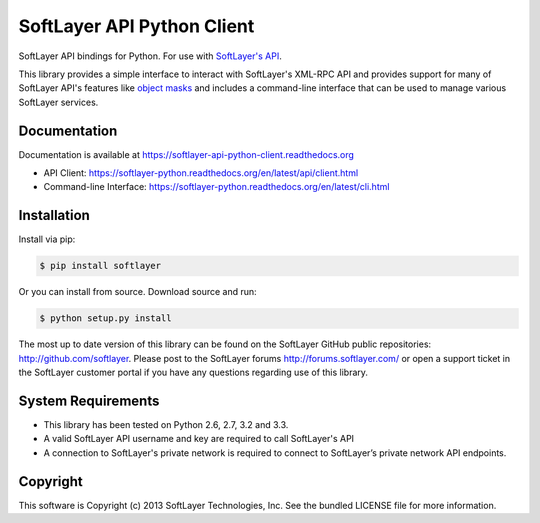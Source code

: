 SoftLayer API Python Client
===========================
.. image:: https://api.travis-ci.org/softlayer/softlayer-python.png
    :target: https://travis-ci.org/softlayer/softlayer-python
        
.. image:: https://landscape.io/github/softlayer/softlayer-python/master/landscape.png
    :target: https://landscape.io/github/softlayer/softlayer-python/master

.. image:: https://badge.fury.io/py/SoftLayer.png
    :target: http://badge.fury.io/py/SoftLayer

SoftLayer API bindings for Python. For use with `SoftLayer's API <http://sldn.softlayer.com/reference/softlayerapi>`_.

This library provides a simple interface to interact with SoftLayer's XML-RPC API and provides support for many of SoftLayer API's features like `object masks <http://sldn.softlayer.com/article/Using-Object-Masks-SoftLayerAPI>`_ and includes a command-line interface that can be used to manage various SoftLayer services.

Documentation
-------------
Documentation is available at https://softlayer-api-python-client.readthedocs.org

* API Client: https://softlayer-python.readthedocs.org/en/latest/api/client.html
* Command-line Interface: https://softlayer-python.readthedocs.org/en/latest/cli.html

Installation
------------
Install via pip:

.. code-block:: bash

	$ pip install softlayer


Or you can install from source. Download source and run:

.. code-block:: bash
	
	$ python setup.py install


The most up to date version of this library can be found on the SoftLayer
GitHub public repositories: http://github.com/softlayer. Please post to the
SoftLayer forums http://forums.softlayer.com/ or open a support ticket in the
SoftLayer customer portal if you have any questions regarding use of this
library.

System Requirements
-------------------
* This library has been tested on Python 2.6, 2.7, 3.2 and 3.3.
* A valid SoftLayer API username and key are required to call SoftLayer's API
* A connection to SoftLayer's private network is required to connect to
  SoftLayer’s private network API endpoints.


Copyright
---------
This software is Copyright (c) 2013 SoftLayer Technologies, Inc.
See the bundled LICENSE file for more information.
